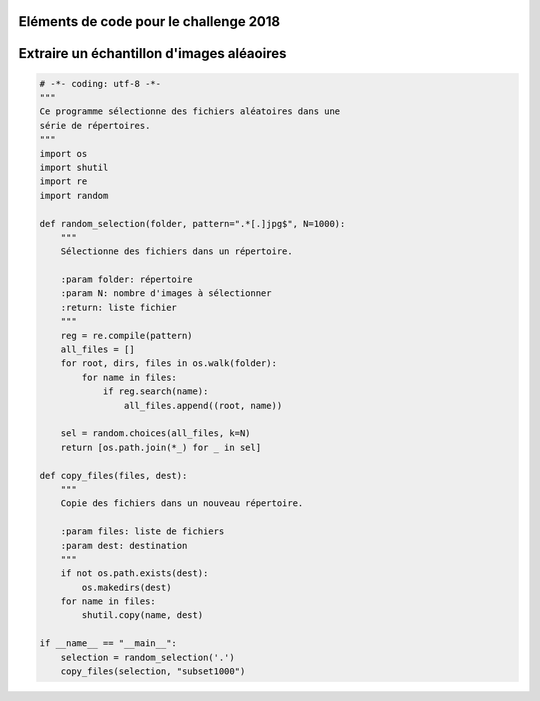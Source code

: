 
.. _l-hackathon-2018-code-deep:

Eléments de code pour le challenge 2018
=======================================

.. contents::
    :local:

Extraire un échantillon d'images aléaoires
==========================================

.. code-block:: python

    # -*- coding: utf-8 -*-
    """
    Ce programme sélectionne des fichiers aléatoires dans une
    série de répertoires.
    """
    import os
    import shutil
    import re
    import random

    def random_selection(folder, pattern=".*[.]jpg$", N=1000):
        """
        Sélectionne des fichiers dans un répertoire.

        :param folder: répertoire
        :param N: nombre d'images à sélectionner
        :return: liste fichier
        """
        reg = re.compile(pattern)
        all_files = []
        for root, dirs, files in os.walk(folder):
            for name in files:
                if reg.search(name):
                    all_files.append((root, name))

        sel = random.choices(all_files, k=N)
        return [os.path.join(*_) for _ in sel]

    def copy_files(files, dest):
        """
        Copie des fichiers dans un nouveau répertoire.

        :param files: liste de fichiers
        :param dest: destination
        """
        if not os.path.exists(dest):
            os.makedirs(dest)
        for name in files:
            shutil.copy(name, dest)

    if __name__ == "__main__":
        selection = random_selection('.')
        copy_files(selection, "subset1000")
